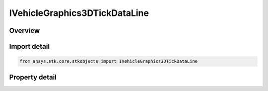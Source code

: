 IVehicleGraphics3DTickDataLine
==============================

.. py:class:: ansys.stk.core.stkobjects.IVehicleGraphics3DTickDataLine

   object
   
   Interface for line type tick marks.

.. py:currentmodule:: IVehicleGraphics3DTickDataLine

Overview
--------

.. tab-set::

    .. tab-item:: Properties
        
        .. list-table::
            :header-rows: 0
            :widths: auto

            * - :py:attr:`~ansys.stk.core.stkobjects.IVehicleGraphics3DTickDataLine.length`
              - Length of tick mark line. Uses Distance Dimension.
            * - :py:attr:`~ansys.stk.core.stkobjects.IVehicleGraphics3DTickDataLine.line_width`
              - Width of tick mark line.


Import detail
-------------

.. code-block:: python

    from ansys.stk.core.stkobjects import IVehicleGraphics3DTickDataLine


Property detail
---------------

.. py:property:: length
    :canonical: ansys.stk.core.stkobjects.IVehicleGraphics3DTickDataLine.length
    :type: float

    Length of tick mark line. Uses Distance Dimension.

.. py:property:: line_width
    :canonical: ansys.stk.core.stkobjects.IVehicleGraphics3DTickDataLine.line_width
    :type: LINE_WIDTH

    Width of tick mark line.


